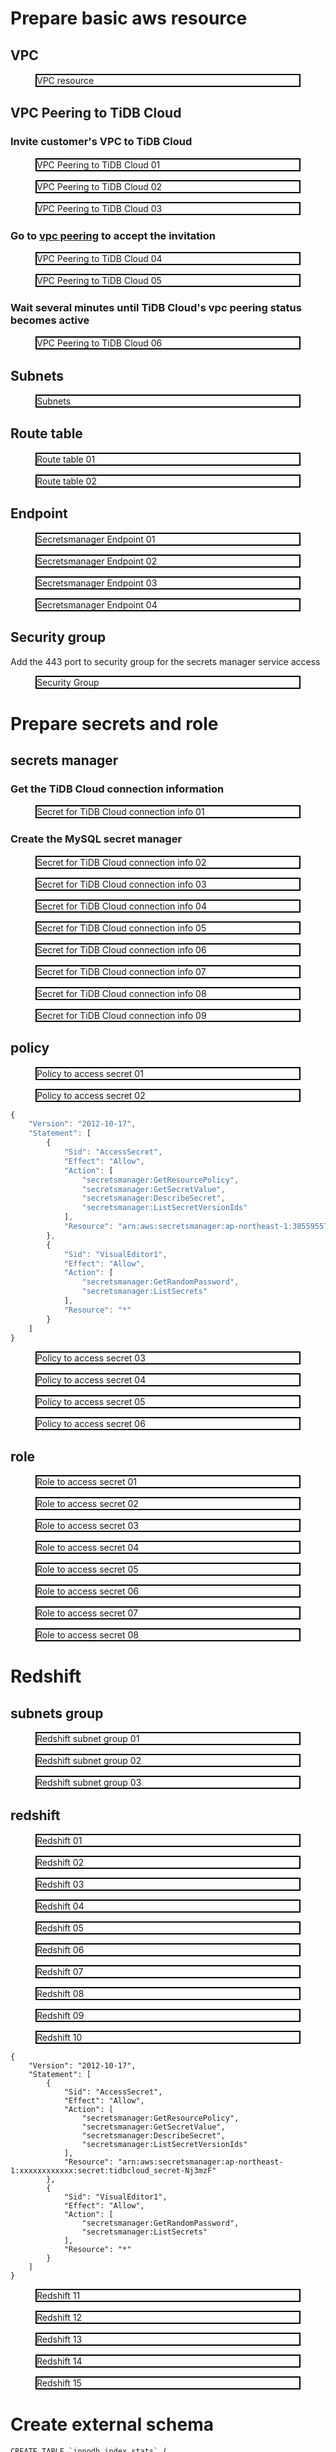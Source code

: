 * Prepare basic aws resource
** VPC
 #+CAPTION: VPC resource
 #+ATTR_HTML: :width 800 :style border:2px solid black;
 [[./png/federatedSQLtidbcloud2redshift/01.01.vpc.png]]

** VPC Peering to TiDB Cloud
*** Invite customer's VPC to TiDB Cloud
 #+CAPTION: VPC Peering to TiDB Cloud 01
 #+ATTR_HTML: :width 800 :style border:2px solid black;
 [[./png/federatedSQLtidbcloud2redshift/01.02.tidbcloud.vpcpeering.01.png]]
 #+CAPTION: VPC Peering to TiDB Cloud 02
 #+ATTR_HTML: :width 800 :style border:2px solid black;
 [[./png/federatedSQLtidbcloud2redshift/01.02.tidbcloud.vpcpeering.02.png]]
 #+CAPTION: VPC Peering to TiDB Cloud 03
 #+ATTR_HTML: :width 800 :style border:2px solid black;
 [[./png/federatedSQLtidbcloud2redshift/01.02.tidbcloud.vpcpeering.03.png]]
*** Go to [[https://ap-northeast-1.console.aws.amazon.com/vpc/home?region=ap-northeast-1#PeeringConnections:][vpc peering]] to accept the invitation
 #+CAPTION: VPC Peering to TiDB Cloud 04
 #+ATTR_HTML: :width 800 :style border:2px solid black;
 [[./png/federatedSQLtidbcloud2redshift/01.02.tidbcloud.vpcpeering.04.png]]
 #+CAPTION: VPC Peering to TiDB Cloud 05
 #+ATTR_HTML: :width 800 :style border:2px solid black;
 [[./png/federatedSQLtidbcloud2redshift/01.02.tidbcloud.vpcpeering.05.png]]
*** Wait several minutes until TiDB Cloud's vpc peering status becomes active
 #+CAPTION: VPC Peering to TiDB Cloud 06
 #+ATTR_HTML: :width 800 :style border:2px solid black;
 [[./png/federatedSQLtidbcloud2redshift/01.02.tidbcloud.vpcpeering.06.png]]
** Subnets
 #+CAPTION: Subnets
 #+ATTR_HTML: :width 800 :style border:2px solid black;
 [[./png/federatedSQLtidbcloud2redshift/01.03.subnets.png]]
** Route table
 #+CAPTION: Route table 01
 #+ATTR_HTML: :width 800 :style border:2px solid black;
 [[./png/federatedSQLtidbcloud2redshift/01.04.route.01.png]]
 #+CAPTION: Route table 02
 #+ATTR_HTML: :width 800 :style border:2px solid black;
 [[./png/federatedSQLtidbcloud2redshift/01.04.route.02.png]]
** Endpoint
 #+CAPTION: Secretsmanager Endpoint 01
 #+ATTR_HTML: :width 800 :style border:2px solid black;
 [[./png/federatedSQLtidbcloud2redshift/01.05.endpoint.01.png]]
 #+CAPTION: Secretsmanager Endpoint 02
 #+ATTR_HTML: :width 800 :style border:2px solid black;
 [[./png/federatedSQLtidbcloud2redshift/01.05.endpoint.02.png]]
 #+CAPTION: Secretsmanager Endpoint 03
 #+ATTR_HTML: :width 800 :style border:2px solid black;
 [[./png/federatedSQLtidbcloud2redshift/01.05.endpoint.03.png]]
 #+CAPTION: Secretsmanager Endpoint 04
 #+ATTR_HTML: :width 800 :style border:2px solid black;
 [[./png/federatedSQLtidbcloud2redshift/01.05.endpoint.04.png]]
** Security group
   Add the 443 port to security group for the secrets manager service access
 #+CAPTION: Security Group
 #+ATTR_HTML: :width 800 :style border:2px solid black;
 [[./png/federatedSQLtidbcloud2redshift/01.06.securitygroup.png]]
* Prepare secrets and role
** secrets manager
*** Get the TiDB Cloud connection information
 #+CAPTION: Secret for TiDB Cloud connection info 01
 #+ATTR_HTML: :width 800 :style border:2px solid black;
 [[./png/federatedSQLtidbcloud2redshift/02.01.secrets.01.png]]
*** Create the MySQL secret manager
 #+CAPTION: Secret for TiDB Cloud connection info 02
 #+ATTR_HTML: :width 800 :style border:2px solid black;
 [[./png/federatedSQLtidbcloud2redshift/02.01.secrets.02.png]]
 #+CAPTION: Secret for TiDB Cloud connection info 03
 #+ATTR_HTML: :width 800 :style border:2px solid black;
 [[./png/federatedSQLtidbcloud2redshift/02.01.secrets.03.png]]
 #+CAPTION: Secret for TiDB Cloud connection info 04
 #+ATTR_HTML: :width 800 :style border:2px solid black;
 [[./png/federatedSQLtidbcloud2redshift/02.01.secrets.04.png]]
 #+CAPTION: Secret for TiDB Cloud connection info 05
 #+ATTR_HTML: :width 800 :style border:2px solid black;
 [[./png/federatedSQLtidbcloud2redshift/02.01.secrets.05.png]]
 #+CAPTION: Secret for TiDB Cloud connection info 06
 #+ATTR_HTML: :width 800 :style border:2px solid black;
 [[./png/federatedSQLtidbcloud2redshift/02.01.secrets.06.png]]
 #+CAPTION: Secret for TiDB Cloud connection info 07
 #+ATTR_HTML: :width 800 :style border:2px solid black;
 [[./png/federatedSQLtidbcloud2redshift/02.01.secrets.07.png]]
 #+CAPTION: Secret for TiDB Cloud connection info 08
 #+ATTR_HTML: :width 800 :style border:2px solid black;
 [[./png/federatedSQLtidbcloud2redshift/02.01.secrets.08.png]]
 #+CAPTION: Secret for TiDB Cloud connection info 09
 #+ATTR_HTML: :width 800 :style border:2px solid black;
 [[./png/federatedSQLtidbcloud2redshift/02.01.secrets.09.png]]
** policy
 #+CAPTION: Policy to access secret 01
 #+ATTR_HTML: :width 800 :style border:2px solid black;
 [[./png/federatedSQLtidbcloud2redshift/02.02.policy.01.png]]
 #+CAPTION: Policy to access secret 02
 #+ATTR_HTML: :width 800 :style border:2px solid black;
 [[./png/federatedSQLtidbcloud2redshift/02.02.policy.02.png]]
   #+BEGIN_SRC js
{
    "Version": "2012-10-17",
    "Statement": [
        {
            "Sid": "AccessSecret",
            "Effect": "Allow",
            "Action": [
                "secretsmanager:GetResourcePolicy",
                "secretsmanager:GetSecretValue",
                "secretsmanager:DescribeSecret",
                "secretsmanager:ListSecretVersionIds"
            ],
            "Resource": "arn:aws:secretsmanager:ap-northeast-1:385595570414:secret:tidbcloud_secret-Nj3mzF"
        },
        {
            "Sid": "VisualEditor1",
            "Effect": "Allow",
            "Action": [
                "secretsmanager:GetRandomPassword",
                "secretsmanager:ListSecrets"
            ],
            "Resource": "*"
        }
    ]
}
  #+END_SRC
 #+CAPTION: Policy to access secret 03
 #+ATTR_HTML: :width 800 :style border:2px solid black;
 [[./png/federatedSQLtidbcloud2redshift/02.02.policy.03.png]]
 #+CAPTION: Policy to access secret 04
 #+ATTR_HTML: :width 800 :style border:2px solid black;
 [[./png/federatedSQLtidbcloud2redshift/02.02.policy.04.png]]
 #+CAPTION: Policy to access secret 05
 #+ATTR_HTML: :width 800 :style border:2px solid black;
 [[./png/federatedSQLtidbcloud2redshift/02.02.policy.05.png]]
 #+CAPTION: Policy to access secret 06
 #+ATTR_HTML: :width 800 :style border:2px solid black;
 [[./png/federatedSQLtidbcloud2redshift/02.02.policy.06.png]]
** role
 #+CAPTION: Role to access secret 01
 #+ATTR_HTML: :width 800 :style border:2px solid black;
 [[./png/federatedSQLtidbcloud2redshift/02.03.role.01.png]]
 #+CAPTION: Role to access secret 02
 #+ATTR_HTML: :width 800 :style border:2px solid black;
 [[./png/federatedSQLtidbcloud2redshift/02.03.role.02.png]]
 #+CAPTION: Role to access secret 03
 #+ATTR_HTML: :width 800 :style border:2px solid black;
 [[./png/federatedSQLtidbcloud2redshift/02.03.role.03.png]]
 #+CAPTION: Role to access secret 04
 #+ATTR_HTML: :width 800 :style border:2px solid black;
 [[./png/federatedSQLtidbcloud2redshift/02.03.role.04.png]]
 #+CAPTION: Role to access secret 05
 #+ATTR_HTML: :width 800 :style border:2px solid black;
 [[./png/federatedSQLtidbcloud2redshift/02.03.role.05.png]]
 #+CAPTION: Role to access secret 06
 #+ATTR_HTML: :width 800 :style border:2px solid black;
 [[./png/federatedSQLtidbcloud2redshift/02.03.role.06.png]]
 #+CAPTION: Role to access secret 07
 #+ATTR_HTML: :width 800 :style border:2px solid black;
 [[./png/federatedSQLtidbcloud2redshift/02.03.role.07.png]]
 #+CAPTION: Role to access secret 08
 #+ATTR_HTML: :width 800 :style border:2px solid black;
 [[./png/federatedSQLtidbcloud2redshift/02.03.role.08.png]]
* Redshift
** subnets group
 #+CAPTION: Redshift subnet group 01
 #+ATTR_HTML: :width 800 :style border:2px solid black;
 [[./png/federatedSQLtidbcloud2redshift/03.01.subnetgroup.01.png]]
 #+CAPTION: Redshift subnet group 02
 #+ATTR_HTML: :width 800 :style border:2px solid black;
 [[./png/federatedSQLtidbcloud2redshift/03.01.subnetgroup.02.png]]
 #+CAPTION: Redshift subnet group 03
 #+ATTR_HTML: :width 800 :style border:2px solid black;
 [[./png/federatedSQLtidbcloud2redshift/03.01.subnetgroup.03.png]]
** redshift
 #+CAPTION: Redshift 01
 #+ATTR_HTML: :width 800 :style border:2px solid black;
 [[./png/federatedSQLtidbcloud2redshift/03.02.redshift.01.png]]
 #+CAPTION: Redshift 02
 #+ATTR_HTML: :width 800 :style border:2px solid black;
 [[./png/federatedSQLtidbcloud2redshift/03.02.redshift.02.png]]
 #+CAPTION: Redshift 03
 #+ATTR_HTML: :width 800 :style border:2px solid black;
 [[./png/federatedSQLtidbcloud2redshift/03.02.redshift.03.png]]
 #+CAPTION: Redshift 04
 #+ATTR_HTML: :width 800 :style border:2px solid black;
 [[./png/federatedSQLtidbcloud2redshift/03.02.redshift.04.png]]
 #+CAPTION: Redshift 05
 #+ATTR_HTML: :width 800 :style border:2px solid black;
 [[./png/federatedSQLtidbcloud2redshift/03.02.redshift.05.png]]
 #+CAPTION: Redshift 06
 #+ATTR_HTML: :width 800 :style border:2px solid black;
 [[./png/federatedSQLtidbcloud2redshift/03.02.redshift.06.png]]
 #+CAPTION: Redshift 07
 #+ATTR_HTML: :width 800 :style border:2px solid black;
 [[./png/federatedSQLtidbcloud2redshift/03.02.redshift.07.png]]
 #+CAPTION: Redshift 08
 #+ATTR_HTML: :width 800 :style border:2px solid black;
 [[./png/federatedSQLtidbcloud2redshift/03.02.redshift.08.png]]
 #+CAPTION: Redshift 09
 #+ATTR_HTML: :width 800 :style border:2px solid black;
 [[./png/federatedSQLtidbcloud2redshift/03.02.redshift.09.png]]
 #+CAPTION: Redshift 10
 #+ATTR_HTML: :width 800 :style border:2px solid black;
 [[./png/federatedSQLtidbcloud2redshift/03.02.redshift.10.png]]
   #+BEGIN_SRC
{
    "Version": "2012-10-17",
    "Statement": [
        {
            "Sid": "AccessSecret",
            "Effect": "Allow",
            "Action": [
                "secretsmanager:GetResourcePolicy",
                "secretsmanager:GetSecretValue",
                "secretsmanager:DescribeSecret",
                "secretsmanager:ListSecretVersionIds"
            ],
            "Resource": "arn:aws:secretsmanager:ap-northeast-1:xxxxxxxxxxxx:secret:tidbcloud_secret-Nj3mzF"
        },
        {
            "Sid": "VisualEditor1",
            "Effect": "Allow",
            "Action": [
                "secretsmanager:GetRandomPassword",
                "secretsmanager:ListSecrets"
            ],
            "Resource": "*"
        }
    ]
}
  #+END_SRC
 #+CAPTION: Redshift 11
 #+ATTR_HTML: :width 800 :style border:2px solid black;
 [[./png/federatedSQLtidbcloud2redshift/03.02.redshift.11.png]]
 #+CAPTION: Redshift 12
 #+ATTR_HTML: :width 800 :style border:2px solid black;
 [[./png/federatedSQLtidbcloud2redshift/03.02.redshift.12.png]]
 #+CAPTION: Redshift 13
 #+ATTR_HTML: :width 800 :style border:2px solid black;
 [[./png/federatedSQLtidbcloud2redshift/03.02.redshift.13.png]]
 #+CAPTION: Redshift 14
 #+ATTR_HTML: :width 800 :style border:2px solid black;
 [[./png/federatedSQLtidbcloud2redshift/03.02.redshift.14.png]]
 #+CAPTION: Redshift 15
 #+ATTR_HTML: :width 800 :style border:2px solid black;
 [[./png/federatedSQLtidbcloud2redshift/03.02.redshift.15.png]]

* Create external schema
#+BEGIN_SRC
CREATE TABLE `innodb_index_stats` (
`database_name` varchar(64) COLLATE utf8_bin NOT NULL,
`table_name` varchar(64) COLLATE utf8_bin NOT NULL,
`index_name` varchar(64) COLLATE utf8_bin NOT NULL,
`last_update` timestamp NOT NULL DEFAULT CURRENT_TIMESTAMP ON UPDATE CURRENT_TIMESTAMP,
`stat_name` varchar(64) COLLATE utf8_bin NOT NULL,
`stat_value` bigint(20) unsigned NOT NULL,
`sample_size` bigint(20) unsigned DEFAULT NULL,
`stat_description` varchar(1024) COLLATE utf8_bin NOT NULL,
PRIMARY KEY (`database_name`,`table_name`,`index_name`,`stat_name`)
) ENGINE=InnoDB DEFAULT CHARSET=utf8 COLLATE=utf8_bin STATS_PERSISTENT=0;
#+END_SRC
